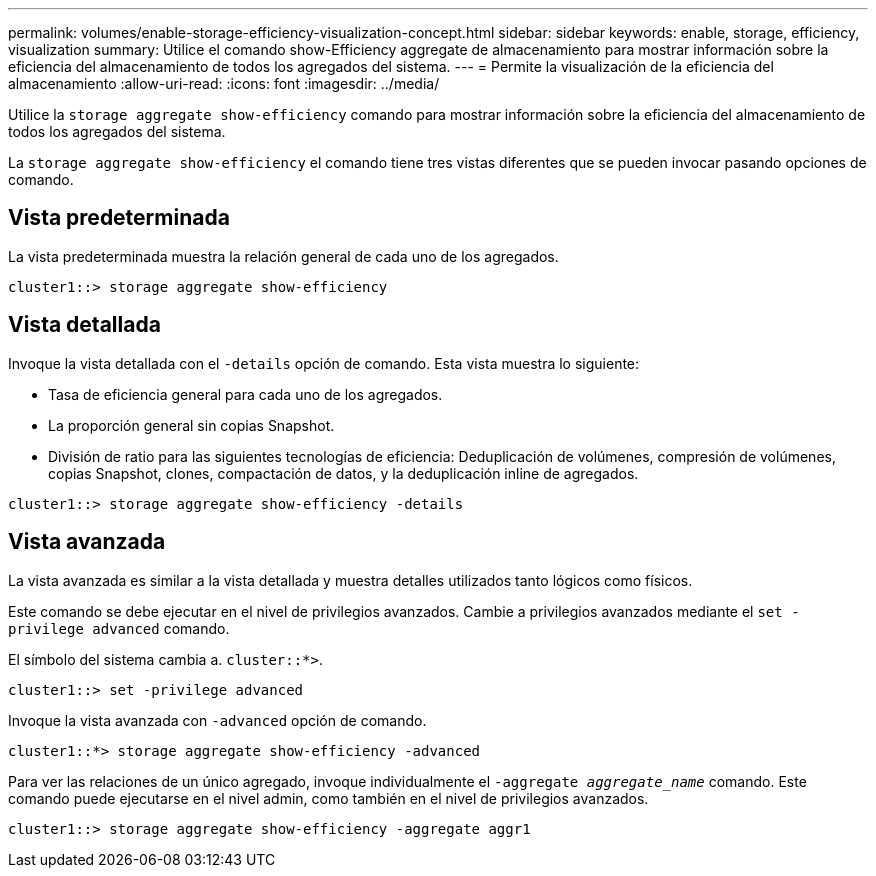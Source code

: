 ---
permalink: volumes/enable-storage-efficiency-visualization-concept.html 
sidebar: sidebar 
keywords: enable, storage, efficiency, visualization 
summary: Utilice el comando show-Efficiency aggregate de almacenamiento para mostrar información sobre la eficiencia del almacenamiento de todos los agregados del sistema. 
---
= Permite la visualización de la eficiencia del almacenamiento
:allow-uri-read: 
:icons: font
:imagesdir: ../media/


[role="lead"]
Utilice la `storage aggregate show-efficiency` comando para mostrar información sobre la eficiencia del almacenamiento de todos los agregados del sistema.

La `storage aggregate show-efficiency` el comando tiene tres vistas diferentes que se pueden invocar pasando opciones de comando.



== Vista predeterminada

La vista predeterminada muestra la relación general de cada uno de los agregados.

`cluster1::> storage aggregate show-efficiency`



== Vista detallada

Invoque la vista detallada con el `-details` opción de comando. Esta vista muestra lo siguiente:

* Tasa de eficiencia general para cada uno de los agregados.
* La proporción general sin copias Snapshot.
* División de ratio para las siguientes tecnologías de eficiencia: Deduplicación de volúmenes, compresión de volúmenes, copias Snapshot, clones, compactación de datos, y la deduplicación inline de agregados.


`cluster1::> storage aggregate show-efficiency -details`



== Vista avanzada

La vista avanzada es similar a la vista detallada y muestra detalles utilizados tanto lógicos como físicos.

Este comando se debe ejecutar en el nivel de privilegios avanzados. Cambie a privilegios avanzados mediante el `set -privilege advanced` comando.

El símbolo del sistema cambia a. `cluster::*>`.

`cluster1::> set -privilege advanced`

Invoque la vista avanzada con `-advanced` opción de comando.

`cluster1::*> storage aggregate show-efficiency -advanced`

Para ver las relaciones de un único agregado, invoque individualmente el `-aggregate _aggregate_name_` comando. Este comando puede ejecutarse en el nivel admin, como también en el nivel de privilegios avanzados.

`cluster1::> storage aggregate show-efficiency -aggregate aggr1`
